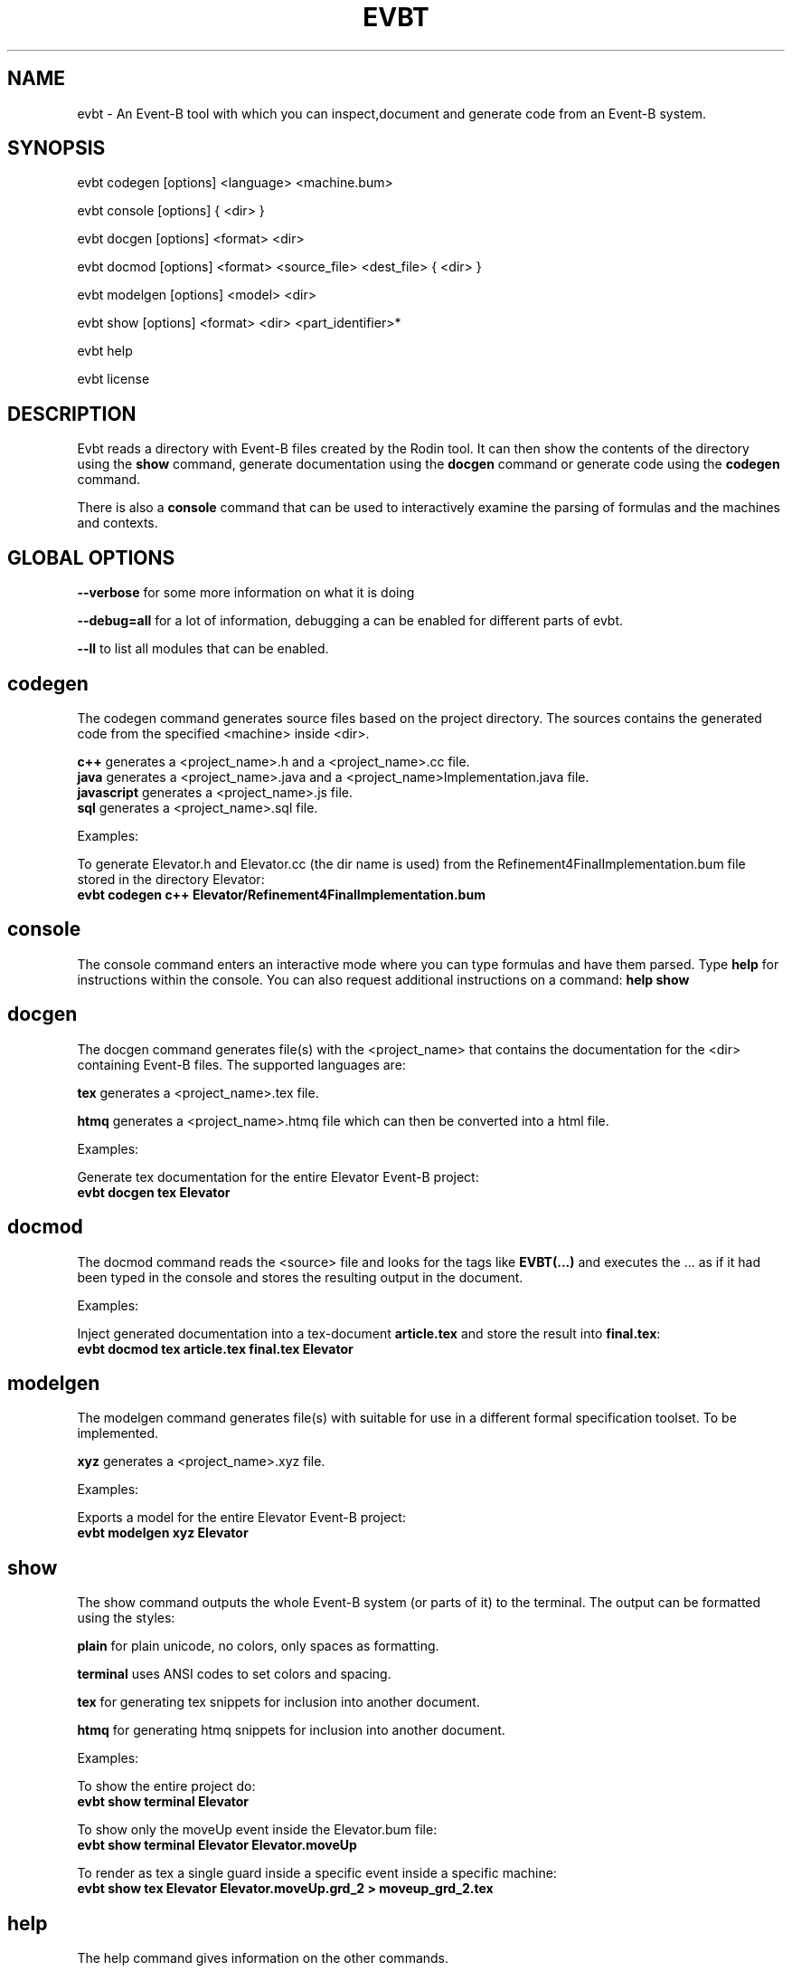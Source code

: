 .TH EVBT 1
.SH NAME
evbt \- An Event-B tool with which you can inspect,document and generate code from an Event-B system.

.SH SYNOPSIS
evbt codegen [options] <language> <machine.bum>

evbt console [options] { <dir> }

evbt docgen  [options] <format> <dir>

evbt docmod  [options] <format> <source_file> <dest_file> { <dir> }

evbt modelgen [options] <model> <dir>

evbt show    [options] <format> <dir> <part_identifier>*

evbt help

evbt license

.SH DESCRIPTION

Evbt reads a directory with Event-B files created by the Rodin tool. It can then show the contents
of the directory using the \fBshow\fR command, generate documentation using the \fBdocgen\fR command
or generate code using the \fBcodegen\fR command.

There is also a \fBconsole\fR command that can be used to interactively examine the parsing of formulas
and the machines and contexts.

.SH GLOBAL OPTIONS

\fB\--verbose\fR for some more information on what it is doing

\fB\--debug=all\fR for a lot of information, debugging a can be enabled for different parts of evbt.

\fB\--ll\fR to list all modules that can be enabled.

.SH codegen

The codegen command generates source files based on the project directory.
The sources contains the generated code from the specified <machine> inside <dir>.

\fBc++\fR  generates a <project_name>.h and a <project_name>.cc file.
.br
\fBjava\fR generates a <project_name>.java and a <project_name>Implementation.java file.
.br
\fBjavascript\fR generates a <project_name>.js file.
.br
\fBsql\fR generates a <project_name>.sql file.
.br

Examples:

To generate Elevator.h and Elevator.cc (the dir name is used) from the Refinement4FinalImplementation.bum file
stored in the directory Elevator:
.br
\fBevbt codegen c++ Elevator/Refinement4FinalImplementation.bum\fR

.SH console

The console command enters an interactive mode where you can type formulas
and have them parsed. Type \fBhelp\fR for instructions within the console.
You can also request additional instructions on a command: \fBhelp show\fR

.SH docgen

The docgen command generates file(s) with the <project_name> that contains the documentation
for the <dir> containing Event-B files. The supported languages are:

\fBtex\fR generates a <project_name>.tex file.

\fBhtmq\fR generates a <project_name>.htmq file which can then be converted into a html file.

Examples:

Generate tex documentation for the entire Elevator Event-B project:
.br
\fBevbt docgen tex Elevator\fR

.SH docmod

The docmod command reads the <source> file and looks for the tags like
\fBEVBT(...)\fR and executes the ... as if it had been typed in the console
and stores the resulting output in the document.

Examples:

Inject generated documentation into a tex-document \fBarticle.tex\fR and store the result
into \fBfinal.tex\fR:
.br
\fBevbt docmod tex article.tex final.tex Elevator\fR

.SH modelgen

The modelgen command generates file(s) with suitable for use in a different formal specification toolset.
To be implemented.

\fBxyz\fR generates a <project_name>.xyz file.

Examples:

Exports a model for the entire Elevator Event-B project:
.br
\fBevbt modelgen xyz Elevator\fR

.SH show

The show command outputs the whole Event-B system (or parts of it) to the terminal.
The output can be formatted using the styles:

\fBplain\fR for plain unicode, no colors, only spaces as formatting.

\fBterminal\fR uses ANSI codes to set colors and spacing.

\fBtex\fR for generating tex snippets for inclusion into another document.

\fBhtmq\fR for generating htmq snippets for inclusion into another document.

Examples:

To show the entire project do:
.br
\fBevbt show terminal Elevator\fR

To show only the moveUp event inside the Elevator.bum file:
.br
\fBevbt show terminal Elevator Elevator.moveUp\fR

To render as tex a single guard inside a specific event inside a specific machine:
.br
\fBevbt show tex Elevator Elevator.moveUp.grd_2 > moveup_grd_2.tex\fR

.SH help

The help command gives information on the other commands.

.SH license

The license command prints the license text for evbt.


.SH AUTHOR
Original author Fredrik Öhrström.

.SH COPYRIGHT
Copyright \(co 2022 Viklauverk AB
